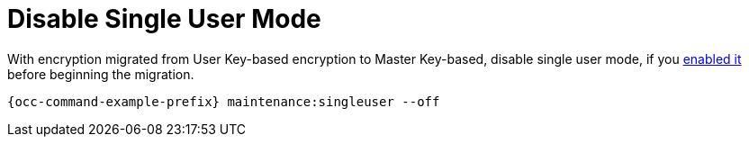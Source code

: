 = Disable Single User Mode

With encryption migrated from User Key-based encryption to Master Key-based, disable single user mode, if you xref:configuration/server/occ_command.adoc#maintenance-commands[enabled it] before beginning the migration.

[source,console,subs="attributes+"]
----
{occ-command-example-prefix} maintenance:singleuser --off
----

